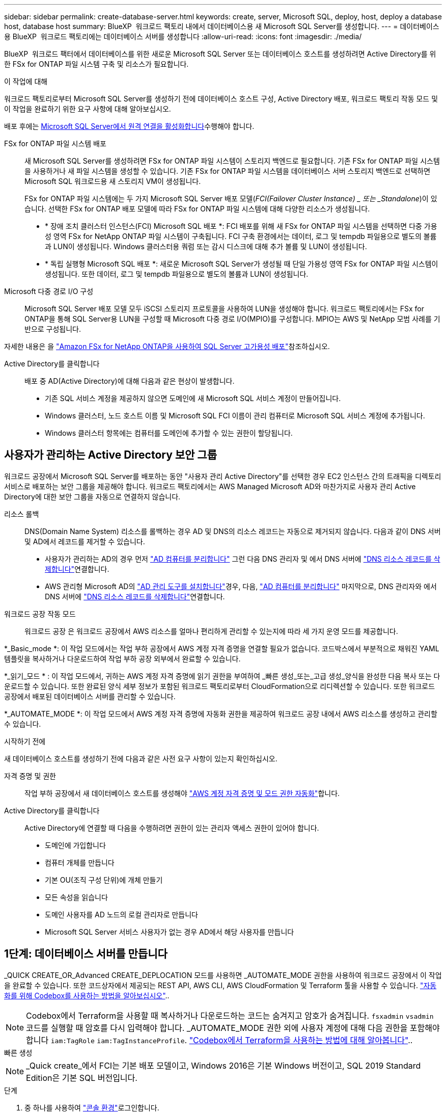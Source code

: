 ---
sidebar: sidebar 
permalink: create-database-server.html 
keywords: create, server, Microsoft SQL, deploy, host, deploy a database host, database host 
summary: BlueXP  워크로드 팩토리 내에서 데이터베이스용 새 Microsoft SQL Server를 생성합니다. 
---
= 데이터베이스용 BlueXP  워크로드 팩토리에는 데이터베이스 서버를 생성합니다
:allow-uri-read: 
:icons: font
:imagesdir: ./media/


[role="lead"]
BlueXP  워크로드 팩터에서 데이터베이스를 위한 새로운 Microsoft SQL Server 또는 데이터베이스 호스트를 생성하려면 Active Directory를 위한 FSx for ONTAP 파일 시스템 구축 및 리소스가 필요합니다.

.이 작업에 대해
워크로드 팩토리로부터 Microsoft SQL Server를 생성하기 전에 데이터베이스 호스트 구성, Active Directory 배포, 워크로드 팩토리 작동 모드 및 이 작업을 완료하기 위한 요구 사항에 대해 알아보십시오.

배포 후에는 <<2단계: Microsoft SQL Server에서 원격 연결을 사용하도록 설정합니다,Microsoft SQL Server에서 원격 연결을 활성화합니다>>수행해야 합니다.

FSx for ONTAP 파일 시스템 배포:: 새 Microsoft SQL Server를 생성하려면 FSx for ONTAP 파일 시스템이 스토리지 백엔드로 필요합니다. 기존 FSx for ONTAP 파일 시스템을 사용하거나 새 파일 시스템을 생성할 수 있습니다. 기존 FSx for ONTAP 파일 시스템을 데이터베이스 서버 스토리지 백엔드로 선택하면 Microsoft SQL 워크로드용 새 스토리지 VM이 생성됩니다.
+
--
FSx for ONTAP 파일 시스템에는 두 가지 Microsoft SQL Server 배포 모델(_FCI(Failover Cluster Instance) _ 또는 _Standalone_)이 있습니다. 선택한 FSx for ONTAP 배포 모델에 따라 FSx for ONTAP 파일 시스템에 대해 다양한 리소스가 생성됩니다.

* * 장애 조치 클러스터 인스턴스(FCI) Microsoft SQL 배포 *: FCI 배포를 위해 새 FSx for ONTAP 파일 시스템을 선택하면 다중 가용성 영역 FSx for NetApp ONTAP 파일 시스템이 구축됩니다. FCI 구축 환경에서는 데이터, 로그 및 tempdb 파일용으로 별도의 볼륨과 LUN이 생성됩니다. Windows 클러스터용 쿼럼 또는 감시 디스크에 대해 추가 볼륨 및 LUN이 생성됩니다.
* * 독립 실행형 Microsoft SQL 배포 *: 새로운 Microsoft SQL Server가 생성될 때 단일 가용성 영역 FSx for ONTAP 파일 시스템이 생성됩니다. 또한 데이터, 로그 및 tempdb 파일용으로 별도의 볼륨과 LUN이 생성됩니다.


--
Microsoft 다중 경로 I/O 구성:: Microsoft SQL Server 배포 모델 모두 iSCSI 스토리지 프로토콜을 사용하여 LUN을 생성해야 합니다. 워크로드 팩토리에서는 FSx for ONTAP을 통해 SQL Server용 LUN을 구성할 때 Microsoft 다중 경로 I/O(MPIO)를 구성합니다. MPIO는 AWS 및 NetApp 모범 사례를 기반으로 구성됩니다.


자세한 내용은 을 link:https://aws.amazon.com/blogs/modernizing-with-aws/sql-server-high-availability-amazon-fsx-for-netapp-ontap/["Amazon FSx for NetApp ONTAP을 사용하여 SQL Server 고가용성 배포"^]참조하십시오.

Active Directory를 클릭합니다:: 배포 중 AD(Active Directory)에 대해 다음과 같은 현상이 발생합니다.
+
--
* 기존 SQL 서비스 계정을 제공하지 않으면 도메인에 새 Microsoft SQL 서비스 계정이 만들어집니다.
* Windows 클러스터, 노드 호스트 이름 및 Microsoft SQL FCI 이름이 관리 컴퓨터로 Microsoft SQL 서비스 계정에 추가됩니다.
* Windows 클러스터 항목에는 컴퓨터를 도메인에 추가할 수 있는 권한이 할당됩니다.


--




== 사용자가 관리하는 Active Directory 보안 그룹

워크로드 공장에서 Microsoft SQL Server를 배포하는 동안 "사용자 관리 Active Directory"를 선택한 경우 EC2 인스턴스 간의 트래픽을 디렉토리 서비스로 배포하는 보안 그룹을 제공해야 합니다. 워크로드 팩토리에서는 AWS Managed Microsoft AD와 마찬가지로 사용자 관리 Active Directory에 대한 보안 그룹을 자동으로 연결하지 않습니다.

리소스 롤백:: DNS(Domain Name System) 리소스를 롤백하는 경우 AD 및 DNS의 리소스 레코드는 자동으로 제거되지 않습니다. 다음과 같이 DNS 서버 및 AD에서 레코드를 제거할 수 있습니다.
+
--
* 사용자가 관리하는 AD의 경우 먼저 link:https://learn.microsoft.com/en-us/powershell/module/activedirectory/remove-adcomputer?view=windowsserver2022-ps["AD 컴퓨터를 분리합니다"^] 그런 다음 DNS 관리자 및 에서 DNS 서버에 link:https://learn.microsoft.com/en-us/windows-server/networking/technologies/ipam/delete-dns-resource-records["DNS 리소스 레코드를 삭제합니다"^]연결합니다.
* AWS 관리형 Microsoft AD의 link:https://docs.aws.amazon.com/directoryservice/latest/admin-guide/ms_ad_install_ad_tools.html["AD 관리 도구를 설치합니다"^]경우, 다음, link:https://learn.microsoft.com/en-us/powershell/module/activedirectory/remove-adcomputer?view=windowsserver2022-ps["AD 컴퓨터를 분리합니다"^] 마지막으로, DNS 관리자와 에서 DNS 서버에 link:https://learn.microsoft.com/en-us/windows-server/networking/technologies/ipam/delete-dns-resource-records["DNS 리소스 레코드를 삭제합니다"^]연결합니다.


--
워크로드 공장 작동 모드:: 워크로드 공장 은 워크로드 공장에서 AWS 리소스를 얼마나 편리하게 관리할 수 있는지에 따라 세 가지 운영 모드를 제공합니다.


*_Basic_mode *: 이 작업 모드에서는 작업 부하 공장에서 AWS 계정 자격 증명을 연결할 필요가 없습니다. 코드박스에서 부분적으로 채워진 YAML 템플릿을 복사하거나 다운로드하여 작업 부하 공장 외부에서 완료할 수 있습니다.

*_읽기_모드 * : 이 작업 모드에서, 귀하는 AWS 계정 자격 증명에 읽기 권한을 부여하여 _빠른 생성_또는_고급 생성_양식을 완성한 다음 복사 또는 다운로드할 수 있습니다. 또한 완료된 양식 세부 정보가 포함된 워크로드 팩토리로부터 CloudFormation으로 리디렉션할 수 있습니다. 또한 워크로드 공장에서 배포된 데이터베이스 서버를 관리할 수 있습니다.

*_AUTOMATE_MODE *: 이 작업 모드에서 AWS 계정 자격 증명에 자동화 권한을 제공하여 워크로드 공장 내에서 AWS 리소스를 생성하고 관리할 수 있습니다.

.시작하기 전에
새 데이터베이스 호스트를 생성하기 전에 다음과 같은 사전 요구 사항이 있는지 확인하십시오.

자격 증명 및 권한:: 작업 부하 공장에서 새 데이터베이스 호스트를 생성해야 link:https://docs.netapp.com/us-en/workload-setup-admin/add-credentials.html["AWS 계정 자격 증명 및 모드 권한 자동화"^]합니다.
Active Directory를 클릭합니다:: Active Directory에 연결할 때 다음을 수행하려면 권한이 있는 관리자 액세스 권한이 있어야 합니다.
+
--
* 도메인에 가입합니다
* 컴퓨터 개체를 만듭니다
* 기본 OU(조직 구성 단위)에 개체 만들기
* 모든 속성을 읽습니다
* 도메인 사용자를 AD 노드의 로컬 관리자로 만듭니다
* Microsoft SQL Server 서비스 사용자가 없는 경우 AD에서 해당 사용자를 만듭니다


--




== 1단계: 데이터베이스 서버를 만듭니다

_QUICK CREATE_OR_Advanced CREATE_DEPLOCATION 모드를 사용하면 _AUTOMATE_MODE 권한을 사용하여 워크로드 공장에서 이 작업을 완료할 수 있습니다. 또한 코드상자에서 제공되는 REST API, AWS CLI, AWS CloudFormation 및 Terraform 툴을 사용할 수 있습니다. link:https://docs.netapp.com/us-en/workload-setup-admin/use-codebox.html#how-to-use-codebox["자동화를 위해 Codebox를 사용하는 방법을 알아보십시오"^]..


NOTE: Codebox에서 Terraform을 사용할 때 복사하거나 다운로드하는 코드는 숨겨지고 암호가 숨겨집니다. `fsxadmin` `vsadmin` 코드를 실행할 때 암호를 다시 입력해야 합니다. _AUTOMATE_MODE 권한 외에 사용자 계정에 대해 다음 권한을 포함해야 합니다 `iam:TagRole` `iam:TagInstanceProfile`. link:https://docs.netapp.com/us-en/workload-setup-admin/use-codebox.html#use-terraform-from-codebox["Codebox에서 Terraform을 사용하는 방법에 대해 알아봅니다"^]..

[role="tabbed-block"]
====
.빠른 생성
--

NOTE: _Quick create_에서 FCI는 기본 배포 모델이고, Windows 2016은 기본 Windows 버전이고, SQL 2019 Standard Edition은 기본 SQL 버전입니다.

.단계
. 중 하나를 사용하여 link:https://docs.netapp.com/us-en/workload-setup-admin/console-experiences.html["콘솔 환경"^]로그인합니다.
. 데이터베이스 타일에서 * 데이터베이스 호스트 배포 * 를 선택한 다음 드롭다운 메뉴에서 * Microsoft SQL Server * 를 선택합니다.
. Quick create * 를 선택합니다.
. AWS settings * 에서 다음을 제공합니다.
+
.. * AWS 자격 증명 *: 새 데이터베이스 호스트를 배포하려면 자동화 권한이 있는 AWS 자격 증명을 선택합니다.
+
AWS 자격 증명을 _automate_permissions 로 설정하면 워크로드 공장 내에서 AWS 계정에서 새 데이터베이스 호스트를 구축하고 관리할 수 있습니다.

+
read_permissions를 포함한 AWS 자격 증명을 통해 워크로드 공장에서 AWS CloudFormation 콘솔에서 사용할 CloudFormation 템플릿을 생성할 수 있습니다.

+
작업 부하 공장에서 연결된 AWS 자격 증명이 없고 작업 부하 공장에서 새 서버를 생성하려면 * 옵션 1 * 을 따라 자격 증명 페이지로 이동합니다. 데이터베이스 워크로드에 대해 _AUTOMATE_MODE에 필요한 자격 증명 및 권한을 수동으로 추가합니다.

+
AWS CloudFormation에서 배포할 전체 YAML 파일 템플릿을 다운로드할 수 있도록 워크로드 팩토리에서의 새 서버 만들기 양식을 작성하려면 * 옵션 2 * 를 따라 AWS CloudFormation 내에서 새 서버를 만드는 데 필요한 권한이 있는지 확인하십시오. 데이터베이스 워크로드에 대해 _READ_MODE에 필요한 자격 증명 및 권한을 수동으로 추가합니다.

+
필요한 경우 코드박스에서 부분적으로 완성된 YAML 파일 템플릿을 다운로드하여 자격 증명이나 권한 없이 워크로드 팩토리 외부에 스택을 만들 수 있습니다. 코드 상자의 드롭다운에서 * CloudFormation * 을 선택하여 YAML 파일을 다운로드합니다.

.. * 지역 및 VPC *: 지역 및 VPC 네트워크를 선택합니다.
+
기존 인터페이스 끝점에 대한 보안 그룹이 선택한 서브넷에 대한 HTTPS(443) 프로토콜에 대한 액세스를 허용하는지 확인합니다.

+
AWS 서비스 인터페이스 엔드포인트(SQS, FSx, EC2, CloudWatch, CloudFormation, SSM) 및 S3 게이트웨이 끝점이 없으면 배포 중에 생성됩니다.

+
VPC DNS 속성이 `EnableDnsSupport` `EnableDnsHostnames` 로 설정되어 있지 않은 경우 엔드포인트 주소 확인을 사용하도록 수정됩니다. `true`

.. * 가용 영역 *: 장애 조치 클러스터 인스턴스(FCI) 배포 모델에 따라 가용 영역 및 서브넷을 선택합니다.
+

NOTE: FCI 구축은 MAZ(Multiple Availability Zone) FSx for ONTAP 구성에서만 지원됩니다.

+
... 클러스터 구성 - 노드 1 * 필드의 * 가용성 영역 * 드롭다운 메뉴에서 MAZ FSx for ONTAP 구성에 대한 기본 사용 가능 영역을 선택하고 * 서브넷 * 드롭다운 메뉴에서 기본 사용 가능 영역의 서브넷을 선택합니다.
... 클러스터 구성 - 노드 2 * 필드에서 * 가용성 영역 * 드롭다운 메뉴에서 MAZ FSx for ONTAP 구성에 대한 보조 가용성 영역을 선택하고 * 서브넷 * 드롭다운 메뉴에서 보조 가용성 영역의 서브넷을 선택합니다.




. 응용 프로그램 설정 * 에서 * 데이터베이스 자격 증명 * 에 대한 사용자 이름과 암호를 입력합니다.
. 연결 * 에서 다음을 제공합니다.
+
.. * 키 쌍 * : 키 쌍을 선택합니다.
.. * Active Directory *:
+
... 도메인 이름 * 필드에서 도메인의 이름을 선택하거나 입력합니다.
+
.... AWS에서 관리하는 Active Directory의 경우 도메인 이름이 드롭다운 메뉴에 나타납니다.
.... 사용자 관리 Active Directory의 경우 * 검색 및 추가 * 필드에 이름을 입력하고 * 추가 * 를 클릭합니다.


... DNS 주소 * 필드에 도메인의 DNS IP 주소를 입력합니다. 최대 3개의 IP 주소를 추가할 수 있습니다.
+
AWS에서 관리하는 Active Directory의 경우 DNS IP 주소가 드롭다운 메뉴에 나타납니다.

... 사용자 이름 * 필드에 Active Directory 도메인의 사용자 이름을 입력합니다.
... 암호 * 필드에 Active Directory 도메인의 암호를 입력합니다.




. 인프라 설정 * 에서 다음을 제공합니다.
+
.. * FSx for ONTAP 시스템 *: 새로운 FSx for ONTAP 파일 시스템을 생성하거나 기존 FSx for ONTAP 파일 시스템을 사용하십시오.
+
... * 새 FSx for ONTAP 생성 *: 사용자 이름과 암호를 입력합니다.
+
새로운 FSx for ONTAP 파일 시스템은 설치 시간을 30분 이상 추가할 수 있습니다.

... * 기존 FSx for ONTAP 선택 *: 드롭다운 메뉴에서 ONTAP용 FSx 이름을 선택하고 파일 시스템의 사용자 이름과 암호를 입력합니다.
+
기존 FSx for ONTAP 파일 시스템의 경우 다음을 확인하십시오.

+
**** FSx for ONTAP에 연결된 라우팅 그룹을 사용하면 서브넷으로의 경로를 배포에 사용할 수 있습니다.
**** 보안 그룹은 배포에 사용되는 서브넷, 특히 HTTPS(443) 및 iSCSI(3260) TCP 포트의 트래픽을 허용합니다.




.. * 데이터 드라이브 크기 * : 데이터 드라이브 용량을 입력하고 용량 단위를 선택하십시오.


. 요약:
+
.. * 기본 미리보기 *: 빠른 생성으로 설정된 기본 설정을 검토합니다.
.. *예상 비용*: 표시된 리소스를 배포할 때 발생할 수 있는 예상 비용을 제공합니다.


. Create * 를 클릭합니다.
+
또는 이러한 기본 설정을 지금 변경하려면 고급 만들기를 사용하여 데이터베이스 서버를 만듭니다.

+
나중에 호스트를 배포하려면 * Save configuration * 을 선택할 수도 있습니다.



--
.고급 만들기
--
.단계
. 중 하나를 사용하여 link:https://docs.netapp.com/us-en/workload-setup-admin/console-experiences.html["콘솔 환경"^]로그인합니다.
. 데이터베이스 타일에서 * 데이터베이스 호스트 배포 * 를 선택한 다음 드롭다운 메뉴에서 * Microsoft SQL Server * 를 선택합니다.
. Advanced create * 를 선택합니다.
. 배포 모델 * 의 경우 * 장애 조치 클러스터 인스턴스 * 또는 * 단일 인스턴스 * 를 선택합니다.
. AWS settings * 에서 다음을 제공합니다.
+
.. * AWS 자격 증명 *: 새 데이터베이스 호스트를 배포하려면 자동화 권한이 있는 AWS 자격 증명을 선택합니다.
+
AWS 자격 증명을 _automate_permissions 로 설정하면 워크로드 공장 내에서 AWS 계정에서 새 데이터베이스 호스트를 구축하고 관리할 수 있습니다.

+
read_permissions를 포함한 AWS 자격 증명을 통해 워크로드 공장에서 AWS CloudFormation 콘솔에서 사용할 CloudFormation 템플릿을 생성할 수 있습니다.

+
작업 부하 공장에서 연결된 AWS 자격 증명이 없고 작업 부하 공장에서 새 서버를 생성하려면 * 옵션 1 * 을 따라 자격 증명 페이지로 이동합니다. 데이터베이스 워크로드에 대해 _AUTOMATE_MODE에 필요한 자격 증명 및 권한을 수동으로 추가합니다.

+
AWS CloudFormation에서 배포할 전체 YAML 파일 템플릿을 다운로드할 수 있도록 워크로드 팩토리에서의 새 서버 만들기 양식을 작성하려면 * 옵션 2 * 를 따라 AWS CloudFormation 내에서 새 서버를 만드는 데 필요한 권한이 있는지 확인하십시오. 데이터베이스 워크로드에 대해 _READ_MODE에 필요한 자격 증명 및 권한을 수동으로 추가합니다.

+
필요한 경우 코드박스에서 부분적으로 완성된 YAML 파일 템플릿을 다운로드하여 자격 증명이나 권한 없이 워크로드 팩토리 외부에 스택을 만들 수 있습니다. 코드 상자의 드롭다운에서 * CloudFormation * 을 선택하여 YAML 파일을 다운로드합니다.

.. * 지역 및 VPC *: 지역 및 VPC 네트워크를 선택합니다.
+
기존 인터페이스 끝점에 대한 보안 그룹이 선택한 서브넷에 대한 HTTPS(443) 프로토콜에 대한 액세스를 허용하는지 확인합니다.

+
AWS 서비스 인터페이스 엔드포인트(SQS, FSx, EC2, CloudWatch, Cloud Formation, SSM) 및 S3 게이트웨이 끝점은 배포 중에 찾을 수 없는 경우 생성됩니다.

+
VPC DNS 속성 `EnableDnsSupport` 및 `EnableDnsHostnames` 이(가) 으로 설정되어 있지 않은 경우 엔드포인트 주소 확인을 사용하도록 수정됩니다. `true`

.. * 가용 영역 *: 선택한 배포 모델에 따라 가용 영역 및 서브넷을 선택합니다.
+

NOTE: FCI 구축은 MAZ(Multiple Availability Zone) FSx for ONTAP 구성에서만 지원됩니다.

+
서브넷은 고가용성을 위해 동일한 경로 테이블을 공유해서는 안 됩니다.

+
경우에 따라 다릅니다::
+
--
... Cluster configuration - Node 1 * 필드의 드롭다운 메뉴에서 * Availability zone * 의 가용 영역을 선택하고 * Subnet * 드롭다운 메뉴에서 서브넷을 선택합니다.


--
FCI 배포를 위한 것입니다::
+
--
... 클러스터 구성 - 노드 1 * 필드의 * 가용성 영역 * 드롭다운 메뉴에서 MAZ FSx for ONTAP 구성에 대한 기본 사용 가능 영역을 선택하고 * 서브넷 * 드롭다운 메뉴에서 기본 사용 가능 영역의 서브넷을 선택합니다.
... 클러스터 구성 - 노드 2 * 필드에서 * 가용성 영역 * 드롭다운 메뉴에서 MAZ FSx for ONTAP 구성에 대한 보조 가용성 영역을 선택하고 * 서브넷 * 드롭다운 메뉴에서 보조 가용성 영역의 서브넷을 선택합니다.


--


.. * 보안 그룹 *: 기존 보안 그룹을 선택하거나 새 보안 그룹을 만듭니다. 새 서버 배포 중에 세 개의 보안 그룹이 SQL 노드(EC2 인스턴스)에 연결됩니다.
+
... 노드에서 Microsoft SQL 및 Windows 클러스터 통신에 필요한 포트 및 프로토콜을 지원하기 위한 워크로드 보안 그룹이 생성됩니다.
... AWS에서 관리하는 Active Directory의 경우 디렉터리 서비스에 연결된 보안 그룹이 Microsoft SQL 노드에 자동으로 추가되어 Active Directory와 통신할 수 있습니다.
... 기존 FSx for ONTAP 파일 시스템의 경우 연결된 보안 그룹이 SQL 노드에 자동으로 추가되어 파일 시스템과의 통신이 가능합니다. 새 FSx for ONTAP 시스템이 생성되면 FSx for ONTAP 파일 시스템에 대한 새 보안 그룹이 생성되고 동일한 보안 그룹도 SQL 노드에 연결됩니다.
+
사용자 관리 Active Directory의 경우 AD 인스턴스에 구성된 보안 그룹이 배포에 사용되는 서브넷의 트래픽을 허용하는지 확인합니다. 보안 그룹은 Microsoft SQL용 EC2 인스턴스가 구성된 서브넷에서 Active Directory 도메인 컨트롤러와의 통신을 허용해야 합니다.





. 응용 프로그램 설정 * 에서 다음을 제공합니다.
+
.. SQL Server 설치 유형 * 에서 * 라이센스 포함 AMI * 또는 * 사용자 지정 AMI 사용 * 을 선택합니다.
+
... 라이센스 포함 AMI * 를 선택한 경우 다음을 제공합니다.
+
.... * 운영 체제 *: * Windows server 2016 *, * Windows server 2019 * 또는 * Windows server 2022 * 를 선택합니다.
.... * 데이터베이스 버전 *: * SQL Server Standard Edition * 또는 * SQL Server Enterprise Edition * 을 선택합니다.
.... * 데이터베이스 버전 *: * SQL Server 2016 *, * SQL Server 2019 * 또는 * SQL Server 2022 * 를 선택합니다.
.... * SQL Server AMI *: 드롭다운 메뉴에서 SQL Server AMI를 선택합니다.


... 사용자 정의 AMI 사용 * 을 선택한 경우 드롭다운 메뉴에서 AMI를 선택합니다.


.. * SQL Server 데이터 정렬 *: 서버에 대한 데이터 정렬 세트를 선택합니다.
+

NOTE: 선택한 데이터 정렬 집합이 설치에 호환되지 않는 경우 기본 데이터 정렬 "SQL_Latin1_General_CP1_CI_AS"를 선택하는 것이 좋습니다.

.. * 데이터베이스 이름 *: 데이터베이스 클러스터 이름을 입력합니다.
.. * 데이터베이스 자격 증명 *: 새 서비스 계정에 대한 사용자 이름과 암호를 입력하거나 Active Directory에서 기존 서비스 계정 자격 증명을 사용합니다.


. 연결 * 에서 다음을 제공합니다.
+
.. * 키 쌍 *: 인스턴스에 안전하게 연결할 키 쌍을 선택하십시오.
.. * Active Directory *: 다음과 같은 Active Directory 세부 정보를 제공합니다.
+
... 도메인 이름 * 필드에서 도메인의 이름을 선택하거나 입력합니다.
+
.... AWS에서 관리하는 Active Directory의 경우 도메인 이름이 드롭다운 메뉴에 나타납니다.
.... 사용자 관리 Active Directory의 경우 * 검색 및 추가 * 필드에 이름을 입력하고 * 추가 * 를 클릭합니다.


... DNS 주소 * 필드에 도메인의 DNS IP 주소를 입력합니다. 최대 3개의 IP 주소를 추가할 수 있습니다.
+
AWS에서 관리하는 Active Directory의 경우 DNS IP 주소가 드롭다운 메뉴에 나타납니다.

... 사용자 이름 * 필드에 Active Directory 도메인의 사용자 이름을 입력합니다.
... 암호 * 필드에 Active Directory 도메인의 암호를 입력합니다.




. 인프라 설정 * 에서 다음을 제공합니다.
+
.. * DB 인스턴스 유형 *: 드롭다운 메뉴에서 데이터베이스 인스턴스 유형을 선택합니다.
.. * FSx for ONTAP 시스템 *: 새로운 FSx for ONTAP 파일 시스템을 생성하거나 기존 FSx for ONTAP 파일 시스템을 사용하십시오.
+
... * 새 FSx for ONTAP 생성 *: 사용자 이름과 암호를 입력합니다.
+
새로운 FSx for ONTAP 파일 시스템은 설치 시간을 30분 이상 추가할 수 있습니다.

... * 기존 FSx for ONTAP 선택 *: 드롭다운 메뉴에서 ONTAP용 FSx 이름을 선택하고 파일 시스템의 사용자 이름과 암호를 입력합니다.
+
기존 FSx for ONTAP 파일 시스템의 경우 다음을 확인하십시오.

+
**** FSx for ONTAP에 연결된 라우팅 그룹을 사용하면 서브넷으로의 경로를 배포에 사용할 수 있습니다.
**** 보안 그룹은 배포에 사용되는 서브넷, 특히 HTTPS(443) 및 iSCSI(3260) TCP 포트의 트래픽을 허용합니다.




.. * 스냅샷 정책 *: 기본적으로 활성화됩니다. 스냅샷은 매일 생성되며 보존 기간은 7일입니다.
+
스냅샷은 SQL 워크로드용으로 생성된 볼륨에 할당됩니다.

.. * 데이터 드라이브 크기 * : 데이터 드라이브 용량을 입력하고 용량 단위를 선택하십시오.
.. * 프로비저닝된 IOPS *: * 자동 * 또는 * 사용자 프로비저닝 * 을 선택합니다. User-provisioned * 를 선택한 경우 IOPS 값을 입력합니다.
.. * 처리량 용량 *: 드롭다운 메뉴에서 처리량 용량을 선택합니다.
+
일부 지역에서는 4Gbps의 처리량 용량을 선택할 수 있습니다. 4Gbps의 처리량 용량을 프로비저닝하려면 FSx for ONTAP 파일 시스템을 최소 5,120GiB의 SSD 스토리지 용량과 160,000 SSD IOPS로 구성해야 합니다.

.. * 암호화 *: 계정에서 키를 선택하거나 다른 계정의 키를 선택합니다. 다른 계정의 암호화 키 ARN을 입력해야 합니다.
+
FSx for ONTAP 사용자 지정 암호화 키는 서비스 적용 가능성을 기준으로 나열되지 않습니다. 적절한 FSx 암호화 키를 선택합니다. FSx가 아닌 암호화 키로 인해 서버 생성 오류가 발생합니다.

+
AWS 관리 키는 서비스 적용 가능성에 따라 필터링됩니다.

.. * 태그 * : 선택적으로 최대 40개의 태그를 추가할 수 있습니다.
.. * Simple Notification Service *: 드롭다운 메뉴에서 Microsoft SQL Server에 대한 SNS 항목을 선택하여 이 구성에 대해 SNS(Simple Notification Service)를 활성화할 수 있습니다.
+
... Simple Notification Service를 활성화합니다.
... 드롭다운 메뉴에서 ARN을 선택합니다.


.. * CloudWatch 모니터링 *: 필요에 따라 CloudWatch 모니터링을 활성화할 수 있습니다.
+
오류가 발생할 경우 디버깅을 위해 CloudWatch를 사용하도록 설정하는 것이 좋습니다. AWS CloudFormation 콘솔에 나타나는 이벤트는 상위 수준이며 근본 원인을 지정하지 않습니다. 모든 상세 로그는 `C:\cfn\logs` EC2 인스턴스의 폴더에 저장됩니다.

+
CloudWatch에서 스택의 이름으로 로그 그룹이 생성됩니다. 모든 유효성 검사 노드 및 SQL 노드의 로그 스트림이 로그 그룹 아래에 나타납니다. CloudWatch는 스크립트 진행 상황을 보여 주며 배포 실패 여부와 시기를 이해하는 데 도움이 되는 정보를 제공합니다.

.. * 리소스 롤백 *: 이 기능은 현재 지원되지 않습니다.


. 요약
+
.. *예상 비용*: 표시된 리소스를 배포할 때 발생할 수 있는 예상 비용을 제공합니다.


. Create * 를 클릭하여 새 데이터베이스 호스트를 배포합니다.
+
또는 구성을 저장할 수 있습니다.



--
====


== 2단계: Microsoft SQL Server에서 원격 연결을 사용하도록 설정합니다

서버 배포 후 워크로드 팩토리얼은 Microsoft SQL Server에서 원격 연결을 활성화하지 않습니다. 원격 연결을 활성화하려면 다음 단계를 완료하십시오.

.단계
. NTLM에 컴퓨터 ID를 사용하려면 Microsoft 설명서의 을 link:https://learn.microsoft.com/en-us/previous-versions/windows/it-pro/windows-10/security/threat-protection/security-policy-settings/network-security-allow-local-system-to-use-computer-identity-for-ntlm["네트워크 보안: 로컬 시스템에서 NTLM에 컴퓨터 ID를 사용하도록 허용합니다"^] 참조하십시오.
. Microsoft 설명서의 을 참조하여 동적 포트 구성을 link:https://learn.microsoft.com/en-us/troubleshoot/sql/database-engine/connect/network-related-or-instance-specific-error-occurred-while-establishing-connection["SQL Server에 연결하는 동안 네트워크 관련 오류 또는 인스턴스 관련 오류가 발생했습니다"] 확인합니다.
. 보안 그룹에 필요한 클라이언트 IP 또는 서브넷을 허용합니다.


.다음 단계
이제 가능합니다 link:create-database.html["데이터베이스를 위한 BlueXP  워크로드 팩토리에 데이터베이스를 생성합니다"].
